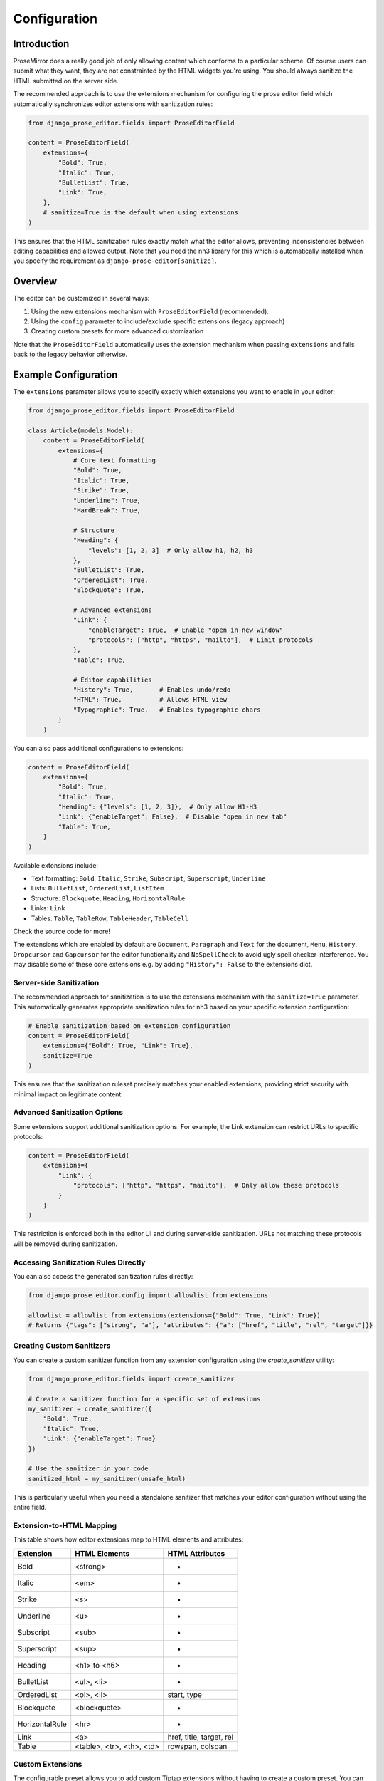 Configuration
=============

Introduction
------------

ProseMirror does a really good job of only allowing content which conforms to a
particular scheme. Of course users can submit what they want, they are not
constrainted by the HTML widgets you're using. You should always sanitize the
HTML submitted on the server side.

The recommended approach is to use the extensions mechanism for configuring the
prose editor field which automatically synchronizes editor extensions with
sanitization rules:

.. code-block:: python

    from django_prose_editor.fields import ProseEditorField

    content = ProseEditorField(
        extensions={
            "Bold": True,
            "Italic": True,
            "BulletList": True,
            "Link": True,
        },
        # sanitize=True is the default when using extensions
    )

This ensures that the HTML sanitization rules exactly match what the editor
allows, preventing inconsistencies between editing capabilities and allowed
output. Note that you need the nh3 library for this which is automatically
installed when you specify the requirement as
``django-prose-editor[sanitize]``.


Overview
--------

The editor can be customized in several ways:

1. Using the new extensions mechanism with ``ProseEditorField`` (recommended).
2. Using the ``config`` parameter to include/exclude specific extensions
   (legacy approach)
3. Creating custom presets for more advanced customization

Note that the ``ProseEditorField`` automatically uses the extension mechanism
when passing ``extensions`` and falls back to the legacy behavior otherwise.


Example Configuration
---------------------

The ``extensions`` parameter allows you to specify exactly which extensions you
want to enable in your editor:

.. code-block:: python

    from django_prose_editor.fields import ProseEditorField

    class Article(models.Model):
        content = ProseEditorField(
            extensions={
                # Core text formatting
                "Bold": True,
                "Italic": True,
                "Strike": True,
                "Underline": True,
                "HardBreak": True,

                # Structure
                "Heading": {
                    "levels": [1, 2, 3]  # Only allow h1, h2, h3
                },
                "BulletList": True,
                "OrderedList": True,
                "Blockquote": True,

                # Advanced extensions
                "Link": {
                    "enableTarget": True,  # Enable "open in new window"
                    "protocols": ["http", "https", "mailto"],  # Limit protocols
                },
                "Table": True,

                # Editor capabilities
                "History": True,       # Enables undo/redo
                "HTML": True,          # Allows HTML view
                "Typographic": True,   # Enables typographic chars
            }
        )

You can also pass additional configurations to extensions:

.. code-block:: python

    content = ProseEditorField(
        extensions={
            "Bold": True,
            "Italic": True,
            "Heading": {"levels": [1, 2, 3]},  # Only allow H1-H3
            "Link": {"enableTarget": False},  # Disable "open in new tab"
            "Table": True,
        }
    )

Available extensions include:

* Text formatting: ``Bold``, ``Italic``, ``Strike``, ``Subscript``, ``Superscript``, ``Underline``
* Lists: ``BulletList``, ``OrderedList``, ``ListItem``
* Structure: ``Blockquote``, ``Heading``, ``HorizontalRule``
* Links: ``Link``
* Tables: ``Table``, ``TableRow``, ``TableHeader``, ``TableCell``

Check the source code for more!

The extensions which are enabled by default are ``Document``, ``Paragraph`` and
``Text`` for the document, ``Menu``, ``History``, ``Dropcursor`` and
``Gapcursor`` for the editor functionality and ``NoSpellCheck`` to avoid ugly
spell checker interference. You may disable some of these core extensions e.g.
by adding ``"History": False`` to the extensions dict.

Server-side Sanitization
~~~~~~~~~~~~~~~~~~~~~~~~

The recommended approach for sanitization is to use the extensions mechanism with the ``sanitize=True`` parameter. This automatically generates appropriate sanitization rules for nh3 based on your specific extension configuration:

.. code-block:: python

    # Enable sanitization based on extension configuration
    content = ProseEditorField(
        extensions={"Bold": True, "Link": True},
        sanitize=True
    )

This ensures that the sanitization ruleset precisely matches your enabled extensions, providing strict security with minimal impact on legitimate content.

Advanced Sanitization Options
~~~~~~~~~~~~~~~~~~~~~~~~~~~~~~~~~~~~

Some extensions support additional sanitization options. For example, the Link extension
can restrict URLs to specific protocols:

.. code-block:: python

    content = ProseEditorField(
        extensions={
            "Link": {
                "protocols": ["http", "https", "mailto"],  # Only allow these protocols
            }
        }
    )

This restriction is enforced both in the editor UI and during server-side sanitization.
URLs not matching these protocols will be removed during sanitization.

Accessing Sanitization Rules Directly
~~~~~~~~~~~~~~~~~~~~~~~~~~~~~~~~~~~~~

You can also access the generated sanitization rules directly:

.. code-block:: python

    from django_prose_editor.config import allowlist_from_extensions

    allowlist = allowlist_from_extensions(extensions={"Bold": True, "Link": True})
    # Returns {"tags": ["strong", "a"], "attributes": {"a": ["href", "title", "rel", "target"]}}

Creating Custom Sanitizers
~~~~~~~~~~~~~~~~~~~~~~~~~~

You can create a custom sanitizer function from any extension configuration using the `create_sanitizer` utility:

.. code-block:: python

    from django_prose_editor.fields import create_sanitizer

    # Create a sanitizer function for a specific set of extensions
    my_sanitizer = create_sanitizer({
        "Bold": True,
        "Italic": True,
        "Link": {"enableTarget": True}
    })

    # Use the sanitizer in your code
    sanitized_html = my_sanitizer(unsafe_html)

This is particularly useful when you need a standalone sanitizer that matches your editor configuration without using the entire field.

Extension-to-HTML Mapping
~~~~~~~~~~~~~~~~~~~~~~~~~

This table shows how editor extensions map to HTML elements and attributes:

============== ======================= ============================
Extension      HTML Elements           HTML Attributes
============== ======================= ============================
Bold           <strong>                -
Italic         <em>                    -
Strike         <s>                     -
Underline      <u>                     -
Subscript      <sub>                   -
Superscript    <sup>                   -
Heading        <h1> to <h6>            -
BulletList     <ul>, <li>              -
OrderedList    <ol>, <li>              start, type
Blockquote     <blockquote>            -
HorizontalRule <hr>                    -
Link           <a>                     href, title, target, rel
Table          <table>, <tr>,          rowspan, colspan
               <th>, <td>
============== ======================= ============================

Custom Extensions
~~~~~~~~~~~~~~~~~

The configurable preset allows you to add custom Tiptap extensions without
having to create a custom preset. You can define extension groups in your
Django settings, with each group containing related extensions that share the
same JavaScript assets:

.. code-block:: python

    # In settings.py
    from js_asset import static_lazy
    from django_prose_editor.config import html_tags

    # Define your custom extensions with their processors
    DJANGO_PROSE_EDITOR_EXTENSIONS = [
        # Blue bold extension group
        {
            "js": [
                static_lazy("myapp/extensions/blue-bold.js")
            ],
            "extensions": {
                "BlueBold": html_tags(
                    tags=["strong"],
                    attributes={"strong": ["style", "class"]}
                )
            }
        },

        # Complex extension group with multiple related extensions
        {
            "js": [
                static_lazy("myapp/extensions/table/table.js")
            ],
            "extensions": {
                "Table": "myapp.extensions.process_table",
                "TableRow": "myapp.extensions.process_table_row",
                "TableCell": "myapp.extensions.process_table_cell",
                "TableHeader": "myapp.extensions.process_table_header"
            }
        }
    ]


The JavaScript module should export the extension as a named export. Here's a
minimal example of a custom extension that adds a blue color to bold text:

.. code-block:: javascript

    // myapp/static/myapp/extensions/blue-bold.js
    import { Mark } from "django-prose-editor/editor"

    // Extend the bold mark to make it blue
    export const BlueBold = Mark.create({
      name: 'BlueBold',

      // Extend the default bold mark
      priority: 101, // Higher than the default bold priority

      // Customize how it renders in the DOM
      renderHTML({ HTMLAttributes }) {
        return ['strong', {
          ...HTMLAttributes,
          style: 'color: blue;'
        }, 0]
      },

      addOptions() {
        return {
          HTMLAttributes: {
            class: 'blue-bold-text',
          },
        }
      }
    })

Then you can use your extension in your models:

.. code-block:: python

    from django_prose_editor.fields import ProseEditorField

    class Article(models.Model):
        content = ProseEditorField(
            extensions={
                "Bold": True,
                "Italic": True,
                # Enable the blue bold extension
                "BlueBold": True
            }
        )


Technical Details
~~~~~~~~~~~~~~~~~

Custom Processor Functions
~~~~~~~~~~~~~~~~~~~~~~~~~~

Extensions have two important parts: Editor extensions mapping to a processor
function which defines allowed tags and attributes for each editor extension
and a list of JavaScript modules implementing the editor part of said
extensions.

The base case of a hardcoded list of tags and attributes is handled by the
``html_tags`` helper.

.. code-block:: python

    # Example processor function in myapp/extensions.py
    def process_complex_extension(config, nh3_config):
        """
        Process custom extension configuration for sanitization.

        Args:
            config: The extension configuration (e.g., {"option1": "value"})
            nh3_config: The shared configuration dictionary to update
        """
        # Prepare tags and attributes
        tags = ["div", "span"]
        attributes = {
            "div": ["class", "id"],
            "span": ["class"],
        }

        # Example: Modify the configuration based on options
        if config.get("restrictToDiv", False):
            # Only allow div elements
            tags = ["div"]
            attributes = {"div": ["class", "id"]}

        # Example: Add data attributes if enabled
        if config.get("allowDataAttributes", False):
            if "div" not in attributes:
                attributes["div"] = []
            attributes["div"].extend(["data-custom", "data-value"])

        # Add tags and attributes to the nh3 config
        add_tags_and_attributes(nh3_config, tags, attributes)

    # Then in settings.py, register your processor by its dotted path:
    from js_asset import static_lazy
    from django_prose_editor.config import html_tags

    DJANGO_PROSE_EDITOR_EXTENSIONS = [
        # Complex extension group
        {
            "js": [
                static_lazy("myapp/extensions/complex-extension.js")
            ],
            "extensions": {
                "ComplexExtension": "myapp.extensions.process_complex_extension"
            }
        },

        # Simple extension group
        {
            "js": [
                static_lazy("myapp/extensions/simple-extension.js")
            ],
            "extensions": {
                "SimpleExtension": html_tags(
                    tags=["div", "span"],
                    attributes={"div": ["class"], "span": ["class"]}
                )
            }
        }
    ]

Common Extension Configurations
--------------------------------

Django Prose Editor provides special configuration options for common extensions:

**Heading Level Restrictions**

You can restrict heading levels to a subset of H1-H6:

.. code-block:: python

    content = ProseEditorField(
        extensions={
            "Heading": {
                "levels": [1, 2, 3],  # Only allow H1, H2, H3
            }
        }
    )

This configuration will only allow the specified heading levels in both the editor
and the sanitized output.

**Links without 'open in new tab' functionality**

.. code-block:: python

    content = ProseEditorField(
        extensions={
            "Link": {
                "enableTarget": False,
            }
        }
    )

The default is to show a checkbox for this function.


JavaScript Events
~~~~~~~~~~~~~~~~~

The configurable editor fires custom events that you can listen for in your frontend code:

**prose-editor:ready**

This event is fired when an editor is fully initialized and ready to use. It's dispatched on the textarea element and bubbles up the DOM.

.. code-block:: javascript

    // Listen for editor initialization
    document.addEventListener('prose-editor:ready', (event) => {
        // Access the editor instance and the textarea
        const { editor, textarea } = event.detail;

        // Example: Focus the editor when it's ready
        editor.commands.focus();

        // Example: Get the textarea's ID for reference
        console.log(`Editor ready for ${textarea.id}`);
    });

The event provides an object in the `detail` property with:
- `editor`: The initialized editor instance with full access to Tiptap commands and API
- `textarea`: The original textarea element that was enhanced with the editor

This is useful when you need to interact with editors programmatically or initialize other components that depend on the editor being fully loaded.

Advanced Customization with Presets
-----------------------------------

For even more advanced customization, you can create custom presets by adding
additional assets to load:

.. code-block:: python

    from js_asset import JS

    DJANGO_PROSE_EDITOR_PRESETS = {
        "announcements": [
            JS("prose-editors/announcements.js", {"type": "module"}),
        ],
    }

The preset can be selected when instantiating the field:

.. code-block:: python

    text = ProseEditorField(
        _("text"),
        preset="announcements",
        sanitize=False,  # The default configuration may be too restrictive.
    )

The editor uses ES modules and importmaps; you can import extensions and
utilities from the `django-prose-editor/editor` module. The importmap support
is provided by `django-js-asset
<https://github.com/matthiask/django-js-asset/>`_, check it's README to learn
more.

Here's the example:

.. code-block:: javascript

    import {
      // Always recommended:
      Document, Dropcursor, Gapcursor, Paragraph, HardBreak, Text,

      // Add support for a few marks:
      Bold, Italic, Subscript, Superscript, Link,

      // A menu is always nice:
      Menu,

      // Helper which knows how to attach a prose editor to a textarea:
      createTextareaEditor,

      // Helper which runs the initialization on page load and when
      // new textareas are added through Django admin inlines:
      initializeEditors,
    } from "django-prose-editor/editor"


    // "announcements" is the name of the preset.
    const marker = "data-django-prose-editor-announcements"

    function createEditor(textarea) {
      if (textarea.closest(".prose-editor")) return
      const config = JSON.parse(textarea.getAttribute(marker))

      const extensions = [
        Document, Dropcursor, Gapcursor, Paragraph, HardBreak, Text,

        Bold, Italic, Subscript, Superscript, Link,

        Menu,
      ]

      return createTextareaEditor(textarea, extensions)
    }

    initializeEditors(createEditor, `[${marker}]`)


Old Approach
------------

The ``SanitizedProseEditorField`` is a legacy class that automatically enables
sanitization but uses a broad sanitization approach that allows most HTML elements.
While secure from XSS, it's not tailored to your specific extensions:

.. code-block:: python

    from django_prose_editor.sanitized import SanitizedProseEditorField

    description = SanitizedProseEditorField()  # Not recommended

Instead, it's strongly recommended to use the extension-aware sanitization approach:

.. code-block:: python

    from django_prose_editor.fields import ProseEditorField

    description = ProseEditorField(
        extensions={"Bold": True, "Italic": True, "Link": True},
        sanitize=True  # Uses sanitization rules specific to these extensions
    )

This provides better security by only allowing the specific HTML elements and attributes
needed by your enabled extensions.

You can also pass your own callable receiving and returning HTML
using the ``sanitize`` keyword argument if you need custom sanitization logic.

Simple Customization with Config (Deprecated)
---------------------------------------------

For basic customization, you can use the ``config`` parameter to specify which
extensions should be enabled. This was the only available way to configure the
prose editor up to version 0.9. It's now deprecated because using the
``extensions`` mechanism documented above is much more powerful, integrated and
secure.

When using this legacy approach, sanitization is off by default. If you need sanitization, you should consider using the newer extensions approach with sanitize=True or switch to SanitizedProseEditorField.

.. code-block:: python

    from django_prose_editor.fields import ProseEditorField

    class Article(models.Model):
        content = ProseEditorField(
            config={
                "types": [
                    "Bold", "Italic", "Strike", "BulletList", "OrderedList",
                    "HorizontalRule", "Link",
                ],
                "history": True,
                "html": True,
                "typographic": True,
            }
        )

All extension names now use the Tiptap names (e.g., ``Bold``, ``Italic``,
``BulletList``, ``HorizontalRule``). For backward compatibility, the following legacy
ProseMirror-style names are still supported:

* Legacy node names: ``bullet_list`` → ``BulletList``, ``ordered_list`` →
  ``OrderedList``, ``horizontal_rule`` → ``HorizontalRule``
* Legacy mark names: ``strong`` → ``Bold``, ``em`` → ``Italic``,
  ``strikethrough`` → ``Strike``, ``sub`` → ``Subscript``, ``sup`` → ``Superscript``,
  ``link`` → ``Link``
